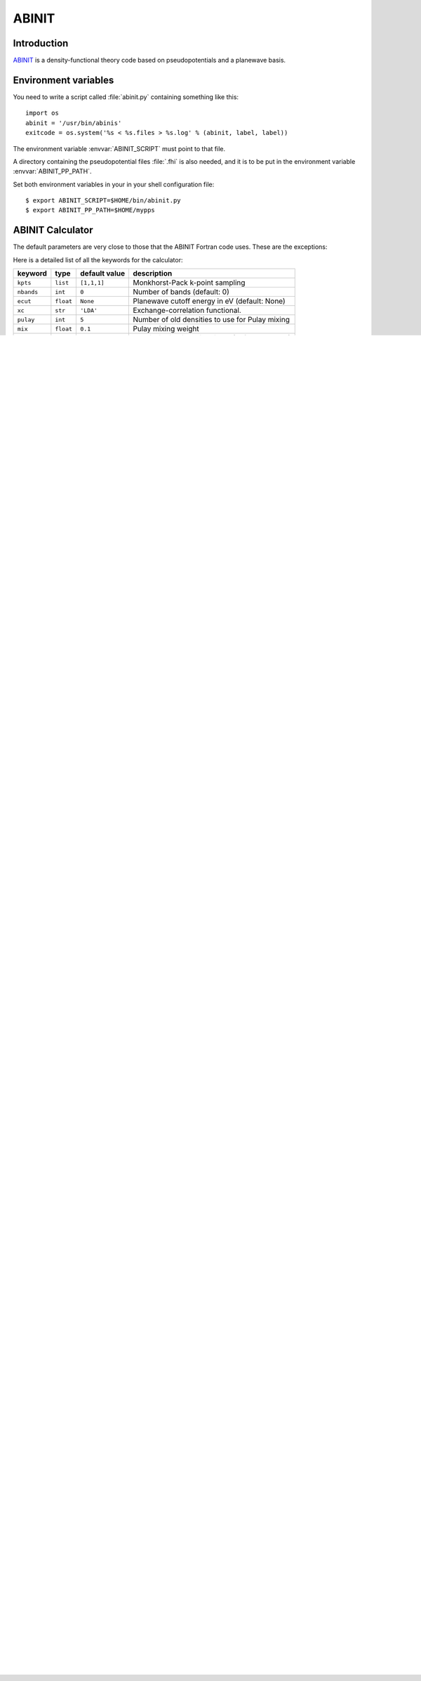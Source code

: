 .. module:: abinit

======
ABINIT
======

Introduction
============

ABINIT_ is a density-functional theory code
based on pseudopotentials and a planewave basis.


.. _ABINIT: http://www.abinit.org



Environment variables
=====================

You need to write a script called :file:`abinit.py` containing
something like this::

  import os
  abinit = '/usr/bin/abinis'
  exitcode = os.system('%s < %s.files > %s.log' % (abinit, label, label))

The environment variable :envvar:`ABINIT_SCRIPT` must point to that file.

A directory containing the pseudopotential files :file:`.fhi` is also
needed, and it is to be put in the environment variable
:envvar:`ABINIT_PP_PATH`.

Set both environment variables in your in your shell configuration file:

.. highlight:: bash
 
::

  $ export ABINIT_SCRIPT=$HOME/bin/abinit.py
  $ export ABINIT_PP_PATH=$HOME/mypps

.. highlight:: python



ABINIT Calculator
================= 

The default parameters are very close to those that the ABINIT Fortran
code uses.  These are the exceptions:

.. class:: Abinit(label='abinit', xc='LDA', pulay=5, mix=0.1)
    
Here is a detailed list of all the keywords for the calculator:

============== ========= ================  =====================================
keyword        type      default value     description
============== ========= ================  =====================================
``kpts``       ``list``  ``[1,1,1]``       Monkhorst-Pack k-point sampling
``nbands``     ``int``   ``0``             Number of bands (default: 0)
``ecut``       ``float`` ``None``          Planewave cutoff energy in eV (default: None)
``xc``         ``str``   ``'LDA'``         Exchange-correlation functional.
``pulay``      ``int``   ``5``             Number of old densities to use for
                                           Pulay mixing
``mix``        ``float`` ``0.1``           Pulay mixing weight 
``width``      ``float`` ``0.04 Ha``       Fermi-distribution width in eV (default: 0.04 Ha)
``charge``     ``float`` ``0``             Total charge of the system (default: 0)
``label``      ``str``   ``'abinit'``      Name of the output file
============== ========= ================  =====================================

A value of ``None`` means that ABINIT's default value is used.

**Warning**: abinit does not specify a default value for
``Number of bands`` nor ``Planewave cutoff energy in eV`` - you need to set them as in the example at thei bottom of the page, otherwise calculation will fail.

**Warning**: calculations wihout k-points are not parallelized by default
and will fail! To enable band paralellization specify ``Number of BanDs in a BLOCK`` 
(``nbdblock``) as `Extra parameters`_ -
see `<http://www.abinit.org/Infos_v5.2/tutorial/lesson_parallelism.html>`_.

Extra parameters
================

The ABINIT code reads the input parameters for any calculation from a 
:file:`.in` file and :file:`.files` file.
This means that you can set parameters by manually setting 
entries in this input :file:`.in` file. This is done by the syntax:

>>> calc.set_inp('name_of_the_entry', value)

For example, the ``nstep`` can be set using

>>> calc.set_inp('nstep', 30)

The complete list of keywords can be found in the official `ABINIT
manual`_.

.. _ABINIT manual: http://www.abinit.org/Infos_v5.4/input_variables/keyhr.html



Pseudopotentials
================

Pseudopotentials in the ABINIT format are available on the
`pseudopotentials`_ website.
A database of user contributed pseudopotentials is also available there.

.. _pseudopotentials: http://www.abinit.org/Psps/?text=psps



Example 1
=========

Here is an example of how to calculate the total energy for bulk Silicon::
        
  #!/usr/bin/env python
  from ase import *
  from ase.calculators.abinit import Abinit
  
  a0 = 5.43
  bulk = Atoms([Atom('Si', (0,    0,     0)),
                Atom('Si', (0.25, 0.25, 0.25))],
               pbc=True)
  b = a0 / 2
  bulk.set_cell([(0, b, b),
                 (b, 0, b),
                 (b, b, 0)], scale_atoms=True)
  
  calc = Abinit(label='Si',
                nbands=8, 
                xc='PBE',
                ecut=50 * Ry,
                mix=0.01,
                kpts=[10, 10, 10])
   
  bulk.set_calculator(calc)
  e = bulk.get_potential_energy()

Example 2
=========

Here is an example of how to calculate band structure of bulk Na (compare the same example
in gpaw `<https://wiki.fysik.dtu.dk/gpaw/exercises/band_structure/bands.html>`_)::

  #!/usr/bin/env python

  import numpy as npy
  from ase.calculators.abinit import Abinit
  from ase import Atoms, Ry

  a = 4.23
  atoms = Atoms('Na2', cell=(a, a, a), pbc=True,
                scaled_positions=[[0, 0, 0], [.5, .5, .5]])

  nbands = 3
  label = 'Na_sc'
  # Make self-consistent calculation and save results
  calc = Abinit(label=label,
                nbands=nbands,
                xc='PBE',
                ecut=70 * Ry,
                width=0.05,
                kpts=[8, 8, 8])

  # parameters for calculation of band structure
  # see http://www.abinit.org/Infos_v5.6/tutorial/lesson_3.html#35

  calc.set_inp('ndtset', 2) # two datasets are used
  calc.set_inp('iscf2', -2) # make a non-self-consistent calculation ;
  calc.set_inp('getden2', -1) # to take the output density of dataset 1
  calc.set_inp('kptopt2', -1) # to define one segment in the brillouin Zone
  nband2 = 7
  calc.set_inp('nband2', nband2) # use 7 bands in band structure calculation
  calc.set_inp('ndivk2', 50) # with 51 divisions of the first segment
  calc.set_inp('kptbounds2', "\n0.5  0.0  0.0\n0.0  0.0  0.0\n0.0  0.5  0.5\n1.0  1.0  1.0\n")
  calc.set_inp('tolwfr2', 1.0e-12) #
  calc.set_inp('enunit2', 1) # in order to have eigenenergies in eV (in the second dataset)

  atoms.set_calculator(calc)
  atoms.get_potential_energy()

  # txt had to be renamed to *.save so abinit does not start *.txtA
  # in case of of e.g. QuasiNewton relaxation
  # but here we need to read txt file again
  from os import rename
  rename(label+'.txt.save', label+'.txt')

  # Subtract Fermi level from the self-consistent calculation
  e_fermi = calc.get_fermi_level()
  assert nbands == calc.get_number_of_bands()

  # Calculate band structure along Gamma-X i.e. from 0 to 0.5

  kpts2 = calc.get_ibz_k_points()
  nkpts2 = len(kpts2)

  eigs = npy.empty((nband2, nkpts2), float)

  for k in range(nkpts2):
      eigs[:, k] = calc.get_eigenvalues(kpt=k)

  def plot_save(directory_name, out_prefix):
      from os.path import exists, sep
      assert exists(directory_name)
      import matplotlib
      matplotlib.use('Agg')
      from matplotlib import pylab

      pylab.savefig(directory_name + sep + out_prefix +'.png')

  import matplotlib
  matplotlib.use('Agg')
  from matplotlib import pylab

  eigs -= e_fermi
  for n in range(nband2):
      pylab.plot(kpts2[:, 0], eigs[n], '.m')
  plot_save(".", label)

  # rename txt file back
  rename(label+'.txt', label+'.txt.save')
